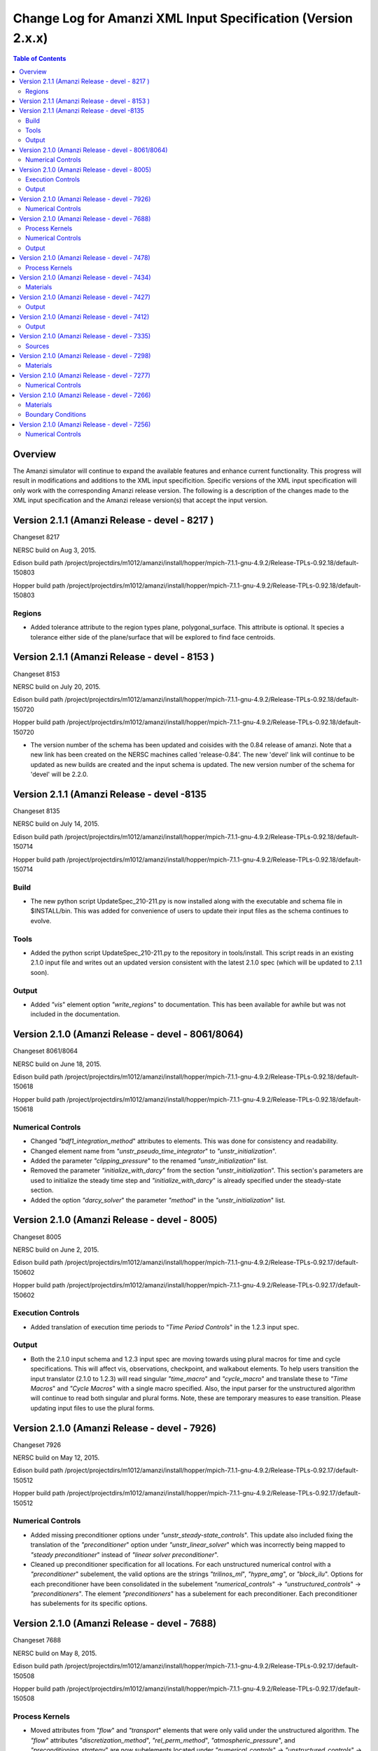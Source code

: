 =============================================================
Change Log for Amanzi XML Input Specification (Version 2.x.x)
=============================================================

.. contents:: **Table of Contents**

Overview
========

The Amanzi simulator will continue to expand the available features and enhance current functionality.  This progress will result in modifications and additions to the XML input specificition.  Specific versions of the XML input specification will only work with the corresponding Amanzi release version.  The following is a description of the changes made to the XML input specification and the Amanzi release version(s) that accept the input version.

Version 2.1.1 (Amanzi Release - devel - 8217 )
==================================================

Changeset 8217

NERSC build on  Aug 3, 2015.

Edison build path /project/projectdirs/m1012/amanzi/install/hopper/mpich-7.1.1-gnu-4.9.2/Release-TPLs-0.92.18/default-150803

Hopper build path /project/projectdirs/m1012/amanzi/install/hopper/mpich-7.1.1-gnu-4.9.2/Release-TPLs-0.92.18/default-150803

Regions
-------

* Added tolerance attribute to the region types plane, polygonal_surface.  This attribute is optional.  It species a tolerance either side of the plane/surface that will be explored to find face centroids.


Version 2.1.1 (Amanzi Release - devel - 8153 )
==================================================

Changeset 8153

NERSC build on  July 20, 2015.

Edison build path /project/projectdirs/m1012/amanzi/install/hopper/mpich-7.1.1-gnu-4.9.2/Release-TPLs-0.92.18/default-150720

Hopper build path /project/projectdirs/m1012/amanzi/install/hopper/mpich-7.1.1-gnu-4.9.2/Release-TPLs-0.92.18/default-150720

* The version number of the schema has been updated and coisides with the 0.84 release of amanzi.  Note that a new link has been created on the NERSC machines called 'release-0.84'.  The new 'devel' link will continue to be updated as new builds are created and the input schema is updated.  The new version number of the schema for 'devel' will be 2.2.0.

Version 2.1.1 (Amanzi Release - devel -8135 
==================================================

Changeset 8135

NERSC build on  July 14, 2015.  

Edison build path /project/projectdirs/m1012/amanzi/install/hopper/mpich-7.1.1-gnu-4.9.2/Release-TPLs-0.92.18/default-150714  

Hopper build path /project/projectdirs/m1012/amanzi/install/hopper/mpich-7.1.1-gnu-4.9.2/Release-TPLs-0.92.18/default-150714

Build
-----

* The new python script UpdateSpec_210-211.py is now installed along with the executable and schema file in $INSTALL/bin.  This was added for convenience of users to update their input files as the schema continues to evolve.

Tools
-----

* Added the python script UpdateSpec_210-211.py to the repository in tools/install.  This script reads in an existing 2.1.0 input file and writes out an updated version consistent with the latest 2.1.0 spec (which will be updated to 2.1.1 soon).

Output
------

* Added `"vis`" element option `"write_regions`" to documentation.  This has been available for awhile but was not included in the documentation.

Version 2.1.0 (Amanzi Release - devel - 8061/8064)
==================================================

Changeset 8061/8064

NERSC build on  June 18, 2015.  

Edison build path /project/projectdirs/m1012/amanzi/install/hopper/mpich-7.1.1-gnu-4.9.2/Release-TPLs-0.92.18/default-150618  

Hopper build path /project/projectdirs/m1012/amanzi/install/hopper/mpich-7.1.1-gnu-4.9.2/Release-TPLs-0.92.18/default-150618

Numerical Controls
------------------

* Changed `"bdf1_integration_method`" attributes to elements.  This was done for consistency and readability.

* Changed element name from `"unstr_pseudo_time_integrator`" to `"unstr_initialization`".

* Added the parameter `"clipping_pressure`" to the renamed `"unstr_initialization`" list.

* Removed the parameter `"initialize_with_darcy`" from the section `"unstr_initialization`".  This section's parameters are used to initialize the steady time step and `"initialize_with_darcy`" is already specified under the steady-state section.

* Added the option `"darcy_solver`" the parameter `"method`" in the `"unstr_initialization`" list.


Version 2.1.0 (Amanzi Release - devel - 8005)
=============================================

Changeset 8005

NERSC build on  June 2, 2015.  

Edison build path /project/projectdirs/m1012/amanzi/install/hopper/mpich-7.1.1-gnu-4.9.2/Release-TPLs-0.92.17/default-150602  

Hopper build path /project/projectdirs/m1012/amanzi/install/hopper/mpich-7.1.1-gnu-4.9.2/Release-TPLs-0.92.17/default-150602

Execution Controls
------------------

* Added translation of execution time periods to `"Time Period Controls`" in the 1.2.3 input spec.

Output
------

* Both the 2.1.0 input schema and 1.2.3 input spec are moving towards using plural macros for time and cycle specifications.  This will affect vis, observations, checkpoint, and walkabout elements.  To help users transition the input translator (2.1.0 to 1.2.3) will read singular `"time_macro`" and `"cycle_macro`" and translate these to `"Time Macros`" and `"Cycle Macros`" with a single macro specified.  Also, the input parser for the unstructured algorithm will continue to read both singular and plural forms.  Note, these are temporary measures to ease transition.  Please updating input files to use the plural forms.


Version 2.1.0 (Amanzi Release - devel - 7926)
=============================================

Changeset 7926

NERSC build on  May 12, 2015.  

Edison build path /project/projectdirs/m1012/amanzi/install/hopper/mpich-7.1.1-gnu-4.9.2/Release-TPLs-0.92.17/default-150512  

Hopper build path /project/projectdirs/m1012/amanzi/install/hopper/mpich-7.1.1-gnu-4.9.2/Release-TPLs-0.92.17/default-150512

Numerical Controls
------------------

* Added missing preconditioner options under `"unstr_steady-state_controls`".  This update also included fixing the translation of the `"preconditioner`" option under `"unstr_linear_solver`"  which was incorrectly being mapped to `"steady preconditioner`" instead of `"linear solver preconditioner`".

* Cleaned up preconditioner specification for all locations.  For each unstructured numerical control with a `"preconditioner`" subelement, the valid options are the strings `"trilinos_ml`", `"hypre_amg`", or `"block_ilu`".  Options for each preconditioner have been consolidated in the subelement `"numerical_controls`" -> `"unstructured_controls`" -> `"preconditioners`".  The element `"preconditioners`" has a subelement for each preconditioner.  Each preconditioner has subelements for its specific options.

Version 2.1.0 (Amanzi Release - devel - 7688)
=============================================

Changeset 7688

NERSC build on  May 8, 2015.  

Edison build path /project/projectdirs/m1012/amanzi/install/hopper/mpich-7.1.1-gnu-4.9.2/Release-TPLs-0.92.17/default-150508  

Hopper build path /project/projectdirs/m1012/amanzi/install/hopper/mpich-7.1.1-gnu-4.9.2/Release-TPLs-0.92.17/default-150508

.. Model Description
.. -----------------

.. Definitions
.. -----------

Process Kernels
---------------

* Moved attributes from `"flow`" and `"transport`" elements that were only valid under the unstructured algorithm.  The `"flow`" attributes `"discretization_method`", `"rel_perm_method`", `"atmospheric_pressure`", and `"preconditioning_strategy`" are now subelements located under `"numerical_controls`" -> `"unstructured_controls`" -> `"unstr_flow_controls`".  The `"transport`" attributes `"algorithm`" and `"sub_cycling`" are now subelements located under `"numerical_controls`" -> `"unstructured_controls`" -> `"unstr_transport_controls`".

.. Phases
.. ------

.. Execution Controls
.. ------------------

Numerical Controls
------------------

* Added new sections under `"numerical_controls`" -> `"unstructured_controls`" for process kernel options that are specific to the unstructured algorithm.  The new sections are `"unstr_flow_controls`" and `"unstr_transport_controls`".  Options currently available were moved from the process kernels under `"process_kernels`".

    * `"discretization_method`" is now an element located under `"unstr_flow_controls`".  Valid options for this element are `"fv-default`", `"fv-monotone`", `"fv-multi_point_flux_approximation`", `"fv-extended_to_boundary_edges`", `"mfd-default`", `"mfd-optimized_for_sparsity`", `"mfd-support_operator`", `"mfd-optimized_for_monotonicity`", and `"mfd-two_point_flux_approximation`".


    * `"rel_perm_method`" is now an element located under `"unstr_flow_controls`".  Valid options for this element are `"upwind-darcy_velocity`", `"upwind-gravity`", `"upwind-amanzi`", `"other-arithmetic_average`", and `"other-harmonic_average`".  The default option is `"upwind-darcy_velocity`".

    * `"preconditioning_strategy`" is now an element located under `"unstr_flow_controls`".  Valid options for this element are `"diffusion_operator`" and `"linearized_operator`".  The default option is `"linearized_operator`".

    * `"algorithm`" is now an element located under `"unstr_transport_controls`".  Valid options for this element are `"explicit first-order`", `"explicit second-order`", and `"implicit upwind`".  The default option is `"explicit first-order`".

    * `"sub_cycling`" is now an element located under `"unstr_transport_controls`".  Valid options for this element are `"on`" and `"off`".  The default option is `"off`".

* Added an element for specifying a petsc options file.  By default, the file named .petsc will automatically be read.  However, if the user wishes to use a different filename this option will specify that filename.  The new element is `"petsc_options_file`" and is located under `"numerical_controls`" -> `"structured_controls`".

.. Geochemistry
.. ------------

.. Materials
.. ---------

.. Initial Conditions
.. ------------------

.. Boundary Conditions
.. -------------------

.. Sources
.. -------

Output
------

* For the observation output options, the element `"time_macro`" has been updated to `"time_macros`" to allow users to provide a list of time macros to be utilized.


Version 2.1.0 (Amanzi Release - devel - 7478)
=============================================

Changeset 7688


Process Kernels
---------------

* Added flow process options `"rel_perm_method`" and `"preconditioning_strategy`" as attributes.  These options are only valid for the unstructured algorithm.


Version 2.1.0 (Amanzi Release - devel - 7434)
=============================================

Changeset 7434

Materials
---------

* Stubbed in ability for file read for the material properties permeability, porosity, particle_Density, specific_storage, specific_yield, tortuosity, molecular_diffusion, viscosity, density.  Capability current available for only permeability.  
  
.. Made write_regions minOccurs=1 (why?)

Version 2.1.0 (Amanzi Release - devel - 7427)
=============================================

Changeset 7427

Output
------

* Added `"write_regions`" sub-element to the vis element. A list of regions can be given in this element similar to assigned_regions.  The specified regions will be written to the visualization file.  This is useful for debugging or easy visualization of regions for demonstrations. 

Version 2.1.0 (Amanzi Release - devel - 7412)
=============================================

Changeset 7412

Output
------
 
* Added a new observation called `"solute_volumetric_flow_rate`".  Subelements include `"filename`", `'assigned_regions`", `"functional`", `"time_macro`", and `"solute`".  The volumetric flow rat for the specified solute will be written out.


Version 2.1.0 (Amanzi Release - devel - 7335)
=============================================

Changeset 7335

Sources
-------

* Added `"diffusion_dominated_release`" as a solute component for liquid phase sources.


Version 2.1.0 (Amanzi Release - devel - 7298)
=============================================

Changeset 7298

Materials
---------

* Expanded dispersion tensor models.  New dispersion tensor types are now `"uniform_isotropic`", `"burnett_frind`", and `"lichtner_kelkar_robinson`".

Version 2.1.0 (Amanzi Release - devel - 7277)
=============================================

Changeset 7277

Numerical Controls
------------------

 * Added sub-element `"error_control_options`" to both `"unstr_steady-state_controls`" and `"unstr_pseudo_time_integrator`".


Version 2.1.0 (Amanzi Release - devel - 7266)
=============================================

Changeset 7266

Materials
---------

* Started added file read capability for `"permeability`".

Boundary Conditions
-------------------

* For hydrostatic boundary condition (uniform and linear) add attribute `"submodel`".


Version 2.1.0 (Amanzi Release - devel - 7256)
=============================================

Changeset 7256

Numerical Controls
------------------

* Added `"unstr_steady-state_controls`" subelements `"restart_tolerance_factor`" and `"restart_tolerance_relaxation_factor`".

.. Version 2.1.0 (Amanzi Release - devel - ####)
.. =============================================

.. Changeset 7688

.. NERSC build on  May 8, 2015.  

.. Edison build path /project/projectdirs/m1012/amanzi/install/hopper/mpich-7.1.1-gnu-4.9.2/Release-TPLs-0.92.17/default-150508  

.. Hopper build path /project/projectdirs/m1012/amanzi/install/hopper/mpich-7.1.1-gnu-4.9.2/Release-TPLs-0.92.17/default-150508

.. Model Description
.. -----------------

.. Definitions
.. -----------

.. Process Kernels
.. ---------------

.. Phases
.. ------

.. Execution Controls
.. ------------------

.. Numerical Controls
.. ------------------

.. Geochemistry
.. ------------

.. Materials
.. ---------

.. Initial Conditions
.. ------------------

.. Boundary Conditions
.. -------------------

.. Sources
.. -------

.. Output
.. ------

